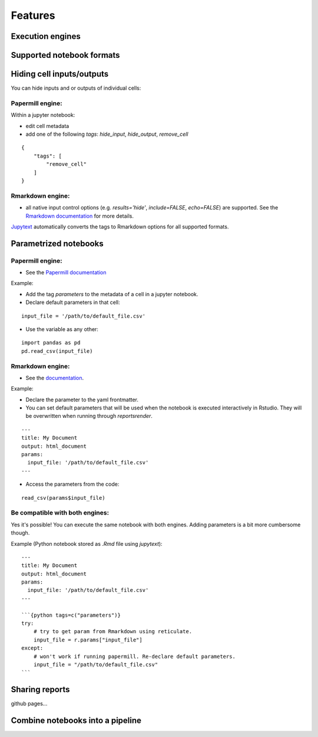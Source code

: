Features
========

Execution engines
-----------------


Supported notebook formats
--------------------------


Hiding cell inputs/outputs
--------------------------
You can hide inputs and or outputs of individual cells:

Papermill engine:
^^^^^^^^^^^^^^^^^

Within a jupyter notebook:

* edit cell metadata
* add one of the following `tags`: `hide_input`, `hide_output`, `remove_cell`

::

    {
        "tags": [
            "remove_cell"
        ]
    }

Rmarkdown engine:
^^^^^^^^^^^^^^^^^

* all native input control options
  (e.g. `results='hide'`, `include=FALSE`, `echo=FALSE`) are supported. See the
  `Rmarkdown documentation <https://bookdown.org/yihui/rmarkdown/r-code.html>`_ for more details.

`Jupytext <https://github.com/mwouts/jupytext>`_ automatically converts the
tags to Rmarkdown options for all supported formats.



Parametrized notebooks
----------------------


Papermill engine:
^^^^^^^^^^^^^^^^^

* See the `Papermill documentation <https://papermill.readthedocs.io/en/latest/usage-parameterize.html>`_

Example:

* Add the tag `parameters` to the metadata of a cell in a jupyter notebook.
* Declare default parameters in that cell:

::

    input_file = '/path/to/default_file.csv'


* Use the variable as any other:

::

    import pandas as pd
    pd.read_csv(input_file)



Rmarkdown engine:
^^^^^^^^^^^^^^^^^

* See the `documentation <https://bookdown.org/yihui/rmarkdown/params-declare.html>`_.

Example:

* Declare the parameter to the yaml frontmatter.
* You can set default parameters that will be used when
  the notebook is executed interactively in Rstudio. They will be overwritten
  when running through `reportsrender`.

::

    ---
    title: My Document
    output: html_document
    params:
      input_file: '/path/to/default_file.csv'
    ---

* Access the parameters from the code:

::

    read_csv(params$input_file)


Be compatible with both engines:
^^^^^^^^^^^^^^^^^^^^^^^^^^^^^^^^

Yes it's possible! You can execute the same notebook with both engines.
Adding parameters is a bit more cumbersome though.

Example (Python notebook stored as `.Rmd` file using *jupytext*):

::

    ---
    title: My Document
    output: html_document
    params:
      input_file: '/path/to/default_file.csv'
    ---

    ```{python tags=c("parameters")}
    try:
        # try to get param from Rmarkdown using reticulate.
        input_file = r.params["input_file"]
    except:
        # won't work if running papermill. Re-declare default parameters.
        input_file = "/path/to/default_file.csv"
    ```


Sharing reports
---------------
github pages...


Combine notebooks into a pipeline
---------------------------------


